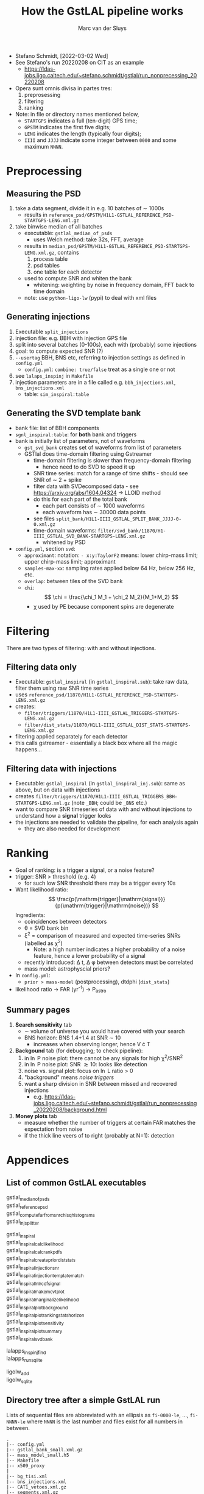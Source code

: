 # Created 2022-03-08 Tue 11:25
#+title: How the GstLAL pipeline works
#+author: Marc van der Sluys
#+export_file_name: ~/diverse/doc/MyDocumentation/LIGO-Virgo-notes/GstLAL/how-gstlal-works

- Stefano Schmidt, [2022-03-02 Wed]
- See Stefano's run 20220208 on CIT as an example
  - https://ldas-jobs.ligo.caltech.edu/~stefano.schmidt/gstlal/run_nonprecessing_20220208

- Opera sunt omnis divisa in partes tres:
  1. preprosessing
  2. filtering
  3. ranking

- Note: in file or directory names mentioned below,
  - ~STARTGPS~ indicates a full (ten-digit) GPS time;
  - ~GPSTM~ indicates the first five digits;
  - ~LENG~  indicates the length (typically four digits);
  - ~IIII~ and ~JJJJ~ indicate some integer between ~0000~ and some maximum ~NNNN~.

* Preprocessing
** Measuring the PSD
1. take a data segment, divide it in e.g. 10 batches of \sim 1000s
   - results in ~reference_psd/GPSTM/H1L1-GSTLAL_REFERENCE_PSD-STARTGPS-LENG.xml.gz~
2. take binwise median of all batches
   - executable: ~gstlal_median_of_psds~
     - uses Welch method: take 32s, FFT, average
   - results in ~median_psd/GPSTM/H1L1-GSTLAL_REFERENCE_PSD-STARTGPS-LENG.xml.gz~, contains
     1. process table
     2. psd tables
     3. one table for each detector
   - used to compute SNR and whiten the bank
     - whitening: weighting by noise in frequency domain, FFT back to time domain
   - note: use ~python-ligo-lw~ (pypi) to deal with xml files

** Generating injections
1. Executable ~split_injections~
2. injection file: e.g. BBH with injection GPS file
3. split into several batches (0-100s), each with (probably) some injections
4. goal: to compute expected SNR (?)
5. ~--usertag~ BBH, BNS etc, referring to injection settings as defined in ~config.yml~
   - ~config.yml~: ~combine: true/false~ treat as a single one or not
6. see ~lalaps_inspinj~ in ~Makefile~
7. injection parameters are in a file called e.g. ~bbh_injections.xml~, ~bns_injections.xml~
   - table: ~sim_inspiral:table~

** Generating the SVD template bank
- bank file: list of BBH components
- ~sgnl_inspiral:table~: for *both* bank and triggers
- bank is initially list of parameters, not of waveforms
  - ~gst_svd_bank~ creates set of waveforms from list of parameters
  - GSTlal does time-domain filtering using Gstreamer
    - time-domain filtering is slower than frequency-domain filtering
      - hence need to do SVD to speed it up
    - SNR time series: match for a range of time shifts - should see SNR of \sim 2 + spike
    - filter data with SVDecomposed data - see https://arxiv.org/abs/1604.04324 ->  LLOID method
    - do this for each part of the total bank
      - each part consists of \sim 1000 waveforms
      - each waveform has \sim 30000 data points
    - see files ~split_bank/H1L1-IIII_GSTLAL_SPLIT_BANK_JJJJ-0-0.xml.gz~
    - time-domain waveforms: ~filter/svd_bank/11870/H1-IIII_GSTLAL_SVD_BANK-STARTGPS-LENG.xml.gz~
      - whitened by PSD
- ~config.yml~, section ~svd~:
  - ~approximant~: notation: ~- x:y:TaylorF2~ means: lower chirp-mass limit; upper chirp-mass limit;
    approximant
  - ~samples-max-xx~: sampling rates applied below 64 Hz, below 256 Hz, etc.
  - ~overlap~: between tiles of the SVD bank
  - ~chi~: \[ \chi = \frac{\chi_1 M_1 + \chi_2 M_2}{M_1+M_2} \]
    - \chi used by PE because component spins are degenerate

* Filtering
There are two types of filtering: with and without injections.

** Filtering data only
- Executable: ~gstlal_inspiral~ (in ~gstlal_inspiral.sub~): take raw data, filter them using raw SNR time
  series
- uses ~reference_psd/11870/H1L1-GSTLAL_REFERENCE_PSD-STARTGPS-LENG.xml.gz~
- creates:
  - ~filter/triggers/11870/H1L1-IIII_GSTLAL_TRIGGERS-STARTGPS-LENG.xml.gz~
  - ~filter/dist_stats/11870/H1L1-IIII_GSTLAL_DIST_STATS-STARTGPS-LENG.xml.gz~
- filtering applied separately for each detector
- this calls gstreamer - essentially a black box where all the magic happens...

** Filtering data with injections
- Executable: ~gstlal_inspiral~ (in ~gstlal_inspiral_inj.sub~): same as above, but on data with injections
- creates ~filter/triggers/11870/H1L1-IIII_GSTLAL_TRIGGERS_BBH-STARTGPS-LENG.xml.gz~ (note ~_BBH~; could be
  ~_BNS~ etc.)
- want to compare SNR timeseries of data with and without injections to understand how a *signal* trigger
  looks
- the injections are needed to validate the pipeline, for each analysis again
  - they are also needed for development

* Ranking
- Goal of ranking: is a trigger a signal, or a noise feature?
- trigger: SNR > threshold (e.g. 4)
  - for such low SNR threshold there may be a trigger every 10s
- Want likelihood ratio: \[ \frac{p(\mathrm{trigger}|\mathrm{signal})}{p(\mathrm{trigger}|\mathrm{noise})} \]
  Ingredients:
  - coincidences between detectors
  - \theta = SVD bank bin
  - \xi^2 = comparison of measured and expected time-series SNRs (labelled as \chi^2)
    - Note: a high number indicates a higher probability of a noise feature, hence a lower probability of a
      signal
  - recently introduced: \Delta t, \Delta \phi between detectors must be correlated
  - mass model: astrophyscial priors?
- In ~config.yml~:
  - ~prior > mass-model~ (postprocessing), dtdphi (~dist_stats~)
- likelihood ratio \rightarrow FAR (yr^{-1}) \rightarrow P_astro

** Summary pages
1. *Search sensitivity* tab
   - \sim volume of universe you would have covered with your search
   - BNS horizon: BNS 1.4+1.4 at SNR \sim 10
     - increases when observing longer, hence V \cdot T
2. *Backgound* tab (for debugging; to check pipeline):
   1. in \ln P noise plot: there cannot be any signals for high \chi^2/SNR^2
   2. in \ln P noise plot: SNR \gtrsim 10: looks like detection
   3. noise vs. signal plot: focus on \ln L ratio > 0
   4. "background" means /noise triggers/
   5. want a sharp division in SNR between missed and recovered injections
      - e.g. https://ldas-jobs.ligo.caltech.edu/~stefano.schmidt/gstlal/run_nonprecessing_20220208/background.html
3. *Money plots* tab
   - measure whether the number of triggers at certain FAR matches the expectation from noise
   - if the thick line veers of to right (probably at N=1): detection

* Appendices

** List of common GstLAL executables
- gstlal_median_of_psds :: 

- gstlal_reference_psd :: 

- gstlal_compute_far_from_snr_chisq_histograms :: 

- gstlal_injsplitter :: 


- gstlal_inspiral :: 

- gstlal_inspiral_calc_likelihood :: 

- gstlal_inspiral_calc_rank_pdfs :: 

- gstlal_inspiral_create_prior_diststats :: 

- gstlal_inspiral_injection_snr :: 

- gstlal_inspiral_injection_template_match :: 

- gstlal_inspiral_lnlrcdf_signal :: 

- gstlal_inspiral_make_mc_vtplot :: 

- gstlal_inspiral_marginalize_likelihood :: 

- gstlal_inspiral_plot_background :: 

- gstlal_inspiral_plot_rankingstats_horizon :: 

- gstlal_inspiral_plot_sensitivity :: 

- gstlal_inspiral_plotsummary :: 

- gstlal_inspiral_svd_bank :: 


- lalapps_inspinjfind :: 

- lalapps_run_sqlite :: 


- ligolw_add :: 

- ligolw_sqlite :: 

** Directory tree after a simple GstLAL run
Lists of sequential files are abbreviated with an ellipsis as ~fi-0000-le~, ..., ~fi-NNNN-le~ where ~NNNN~ is
the last number and files exist for all numbers in between.

#+begin_src text
  .
  |-- config.yml
  |-- gstlal_bank_small.xml.gz
  |-- mass_model_small.h5
  |-- Makefile
  |-- x509_proxy
  |
  |-- bg_tisi.xml
  |-- bns_injections.xml
  |-- CAT1_vetoes.xml.gz
  |-- segments.xml.gz
  |-- inj_tisi.xml
  |-- tisi.xml
  |-- vetoes.xml.gz
  |-- svd_manifest.json
  |
  |-- full_inspiral_dag.dag
  |-- full_inspiral_dag.dag.condor.sub
  |-- full_inspiral_dag.dag.dagman.log
  |-- full_inspiral_dag.dag.dagman.out
  |-- full_inspiral_dag.dag.lib.err
  |-- full_inspiral_dag.dag.lib.out
  |-- full_inspiral_dag.dag.metrics
  |-- full_inspiral_dag.dag.nodes.log
  |-- full_inspiral_dag.sh
  |
  |-- *.sub
  |
  |
  |-- filter
  |   |-- dist_stats
  |   |   `-- 11870
  |   |       |-- H1L1-0000_GSTLAL_DIST_STATS-1187000000-1000.xml.gz
  |   |       |-- ...
  |   |       `-- H1L1-NNNN_GSTLAL_DIST_STATS-1187000000-1000.xml.gz
  |   |-- matched_injections
  |   |   `-- 11870
  |   |       `-- H1L1-0000_GSTLAL_MATCHED_INJECTIONS_BNS-1187000000-1000.xml
  |   |-- split_injections
  |   |   `-- H1K1L1V1-0000_GSTLAL_SPLIT_INJECTIONS_BNS-0-0.xml
  |   |-- svd_bank
  |   |   `-- 11870
  |   |       |-- H1-0000_GSTLAL_SVD_BANK-1187000000-1000.xml.gz
  |   |       |-- H1-...
  |   |       |-- H1-NNNN_GSTLAL_SVD_BANK-1187000000-1000.xml.gz
  |   |       |-- L1-0000_GSTLAL_SVD_BANK-1187000000-1000.xml.gz
  |   |       |-- L1-...
  |   |       `-- L1-NNNN_GSTLAL_SVD_BANK-1187000000-1000.xml.gz
  |   `-- triggers
  |       `-- 11870
  |           |-- H1L1-0000_GSTLAL_TRIGGERS-1187000000-1000.xml.gz
  |           |-- ...
  |           |-- H1L1-NNNN_GSTLAL_TRIGGERS-1187000000-1000.xml.gz
  |           |-- H1L1-0000_GSTLAL_TRIGGERS_BNS-1187000000-1000.xml.gz
  |           |-- ...
  |           `-- H1L1-NNNN_GSTLAL_TRIGGERS_BNS-1187000000-1000.xml.gz
  |-- logs
  |   |-- *.err
  |   `-- *.out
  |-- median_psd
  |   `-- 11870
  |       `-- H1L1-GSTLAL_MEDIAN_PSD-1187000000-1000.xml.gz
  |-- plots
  |   `-- *.png
  |-- rank
  |   |-- dist_stat_pdfs
  |   |   `-- 11870
  |   |       |-- H1L1-0000_GSTLAL_DIST_STAT_PDFS-1187000000-1000.xml.gz
  |   |       |-- ...
  |   |       |-- H1L1-NNNN_GSTLAL_DIST_STAT_PDFS-1187000000-1000.xml.gz
  |   |       `-- H1L1-GSTLAL_DIST_STAT_PDFS-1187000000-1000.xml.gz
  |   |-- lnlr_signal_cdf
  |   |   `-- 11870
  |   |       `-- H1L1-0000_0000_GSTLAL_LNLR_SIGNAL_CDF_BNS-1187000000-1000.pkl
  |   |-- marg_dist_stats
  |   |   `-- 11870
  |   |       |-- H1L1-0000_GSTLAL_MARG_DIST_STATS-1187000000-1000.xml.gz
  |   |       |-- ...
  |   |       `-- H1L1-NNNN_GSTLAL_MARG_DIST_STATS-1187000000-1000.xml.gz
  |   |-- post_dist_stat_pdfs
  |   |   `-- 11870
  |   |       `-- H1L1-GSTLAL_POST_DIST_STAT_PDFS-1187000000-1000.xml.gz
  |   |-- prior_dist_stats
  |   |   `-- 11870
  |   |       |-- H1L1-0000_GSTLAL_PRIOR_DIST_STATS-1187000000-1000.xml.gz
  |   |       |-- ...
  |   |       `-- H1L1-NNNN_GSTLAL_PRIOR_DIST_STATS-1187000000-1000.xml.gz
  |   `-- triggers
  |       `-- 11870
  |           |-- H1L1-0000_GSTLAL_TRIGGERS-1187000000-1000.xml.gz
  |           |-- ...
  |           |-- H1L1-NNNN_GSTLAL_TRIGGERS-1187000000-1000.xml.gz
  |           |-- H1L1-0000_GSTLAL_TRIGGERS_BNS-1187000000-1000.xml.gz
  |           |-- ...
  |           |-- H1L1-NNNN_GSTLAL_TRIGGERS_BNS-1187000000-1000.xml.gz
  |           |-- H1L1-GSTLAL_TRIGGERS-1187000000-1000.sqlite
  |           |-- H1L1-GSTLAL_TRIGGERS-1187000000-1000.xml.gz
  |           |-- H1L1-GSTLAL_TRIGGERS_BNS-1187000000-1000.sqlite
  |           `-- H1L1-GSTLAL_TRIGGERS_BNS-1187000000-1000.xml.gz
  |-- reference_psd
  |   `-- 11870
  |       `-- H1L1-GSTLAL_REFERENCE_PSD-1187000000-1000.xml.gz
  `-- split_bank
     |-- H1L1-0000_GSTLAL_SPLIT_BANK_0000-0-0.xml.gz
     |-- H1L1-0000 ...
     |-- H1L1-0000_GSTLAL_SPLIT_BANK_IIII-0-0.xml.gz
     |-- H1L1-0001_GSTLAL_SPLIT_BANK_0005-0-0.xml.gz
     |-- ...
     |-- H1L1-0001_GSTLAL_SPLIT_BANK_0007-0-0.xml.gz
      `-- H1L1-NNNN_GSTLAL_SPLIT_BANK_JJJJ-0-0.xml.gz

  30 directories, 759 files
#+end_src

** Links
- Stefano's example run: https://ldas-jobs.ligo.caltech.edu/~stefano.schmidt/gstlal/run_nonprecessing_20220208
- O3 offline runs overview: https://docs.google.com/spreadsheets/d/10O-H2Fyg9K5X2EfSM68slHQ36Cl6FbfTBDJxeP4fF2o
- Offline searches: https://ldas-jobs.ligo.caltech.edu/~gstlalcbc.offline/
- GW 150914:  https://pycbc.org/pycbc/latest/html/gw150914.html
- Analysis framework: https://arxiv.org/abs/1604.04324
- Likelihood-ratio ranking statistic: https://arxiv.org/abs/1504.04632
- Basis for HM search: https://arxiv.org/abs/1709.09181

